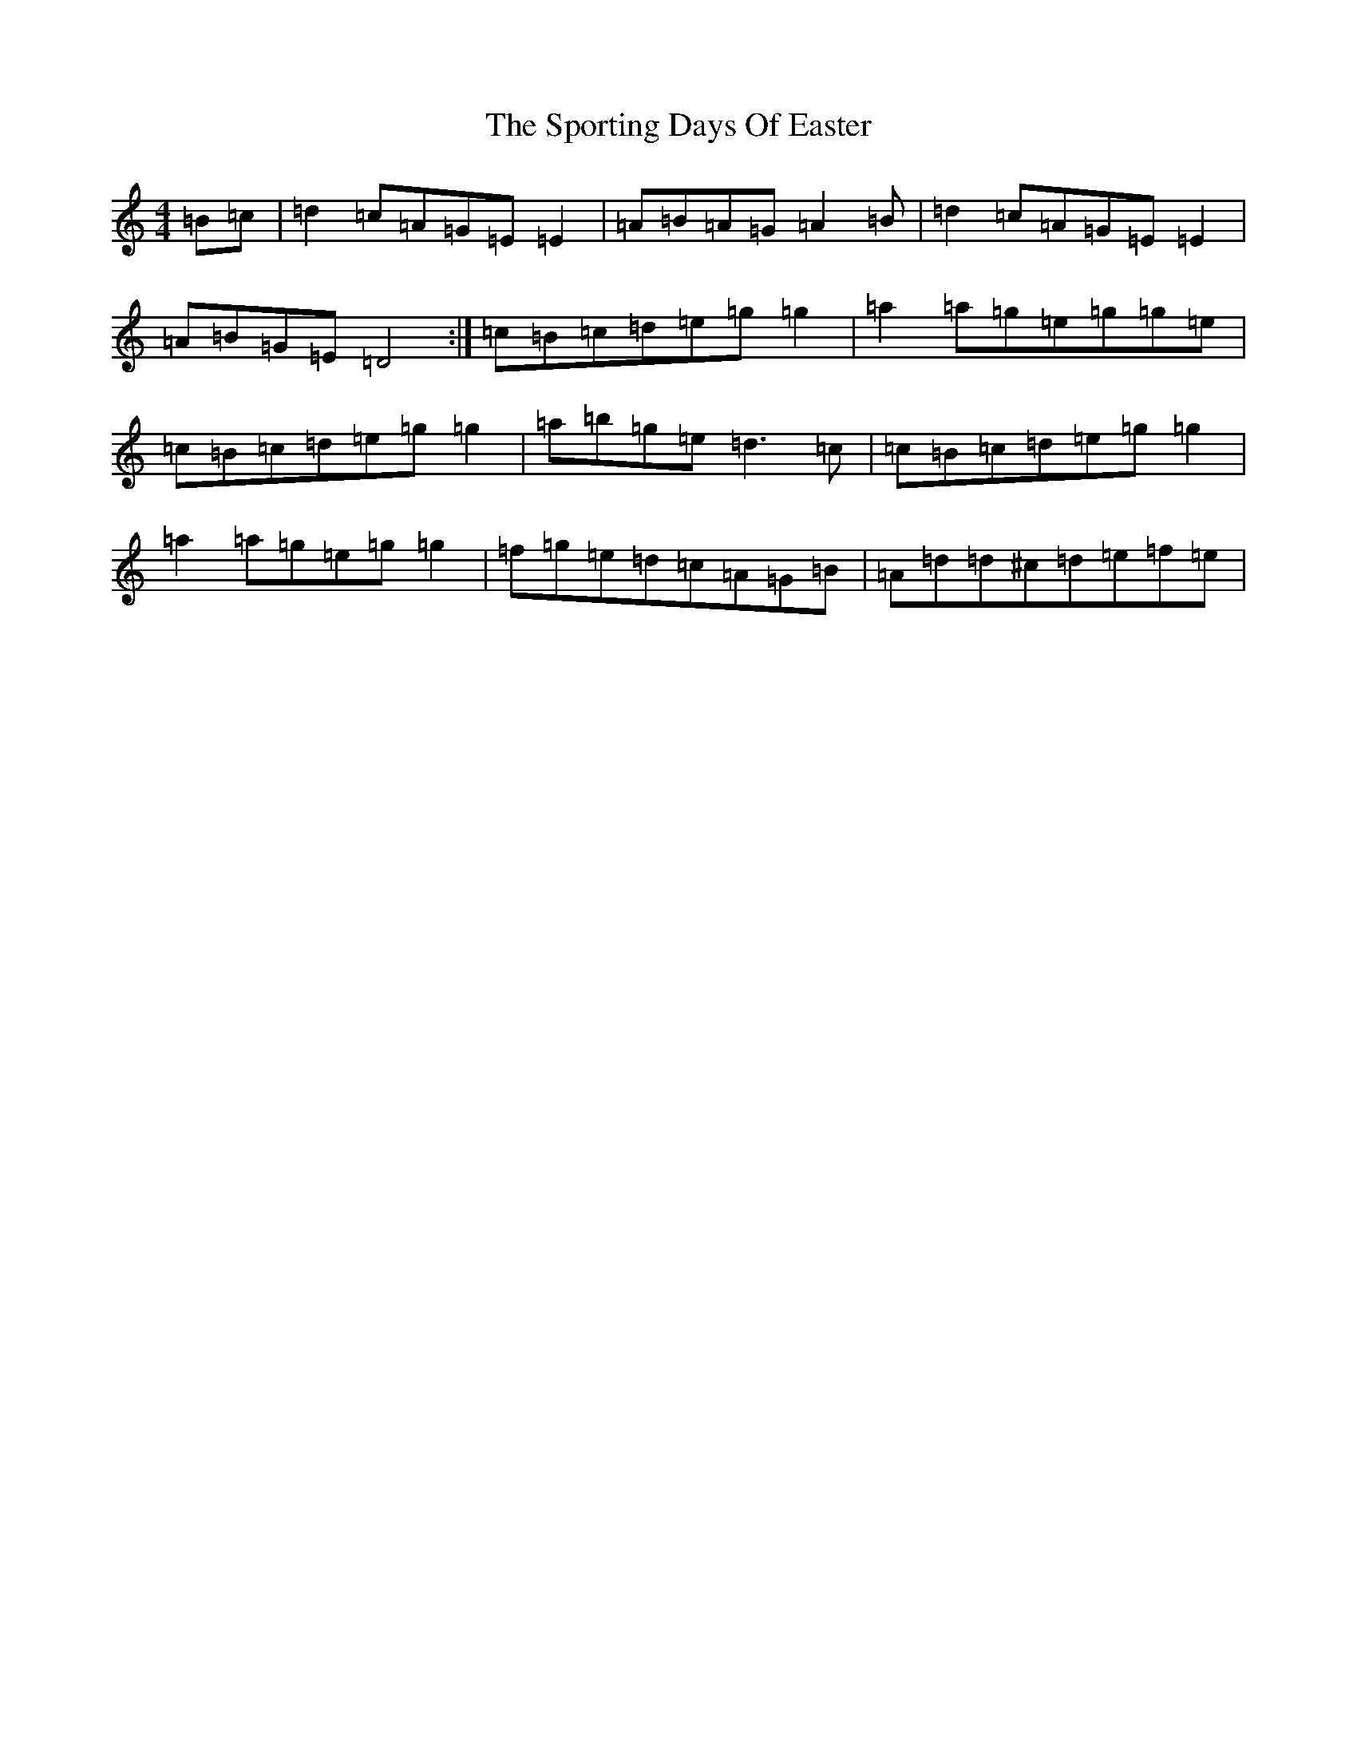 X: 20027
T: Sporting Days Of Easter, The
S: https://thesession.org/tunes/1440#setting4326
Z: C Major
R: reel
M: 4/4
L: 1/8
K: C Major
=B=c|=d2=c=A=G=E=E2|=A=B=A=G=A2=B|=d2=c=A=G=E=E2|=A=B=G=E=D4:|=c=B=c=d=e=g=g2|=a2=a=g=e=g=g=e|=c=B=c=d=e=g=g2|=a=b=g=e=d3=c|=c=B=c=d=e=g=g2|=a2=a=g=e=g=g2|=f=g=e=d=c=A=G=B|=A=d=d^c=d=e=f=e|